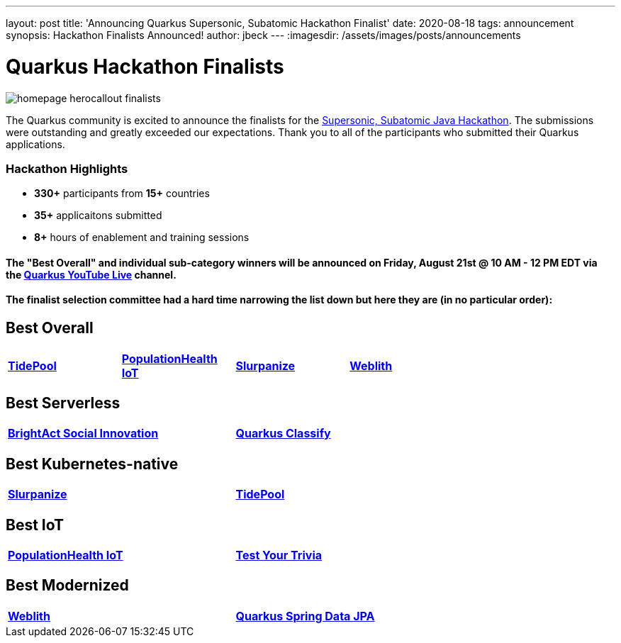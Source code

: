 ---
layout: post
title: 'Announcing Quarkus Supersonic, Subatomic Hackathon Finalist'
date: 2020-08-18
tags: announcement
synopsis: Hackathon Finalists Announced!
author: jbeck
---
:imagesdir: /assets/images/posts/announcements

= Quarkus Hackathon Finalists

[.customer-logo]
image::homepage_herocallout_finalists.png[]

The Quarkus community is excited to announce the finalists for the https://quarkus.devpost.com/[Supersonic, Subatomic Java Hackathon]. The submissions were outstanding and greatly exceeded our expectations. Thank you to all of the participants who submitted their Quarkus applications.

=== Hackathon Highlights
• *330+* participants from *15+* countries
• *35+* applicaitons submitted
• *8+* hours of enablement and training sessions

==== The "Best Overall" and individual sub-category winners will be announced on Friday, August 21st @ 10 AM - 12 PM EDT via the https://www.youtube.com/watch?v=j24uuhA3Wc8[*Quarkus YouTube Live*] channel.

==== The finalist selection committee had a hard time narrowing the list down but here they are (in no particular order):

== *Best Overall*
[width="75%",cols="4",grid="none"]
|=======
|https://devpost.com/software/appname-ybfhks[*TidePool*] |https://devpost.com/software/mikro-minyma[*PopulationHealth IoT*] |https://devpost.com/software/slurpanize[*Slurpanize*] |https://devpost.com/software/weblith-io[*Weblith*]
|=======

== *Best Serverless*
[width="75%"]
|=======
|https://devpost.com/software/brightact-app-againt-domestic-violence[*BrightAct Social Innovation*] |https://devpost.com/software/test-dy4jlx[*Quarkus Classify*]
|=======

== *Best Kubernetes-native*
[width="75%"]
|=======
|https://devpost.com/software/slurpanize[*Slurpanize*] |https://devpost.com/software/appname-ybfhks[*TidePool*]
|=======

== *Best IoT*
[width="75%"]
|=======
|https://devpost.com/software/mikro-minyma[*PopulationHealth IoT*] |https://devpost.com/software/test-your-trivia[*Test Your Trivia*]
|=======

== *Best Modernized*
[width="75%"]
|=======
|https://devpost.com/software/weblith-io[*Weblith*] |https://devpost.com/software/quarkus-spring-data-jpa-integration-no-api-no-panache[*Quarkus Spring Data JPA*]
|=======
